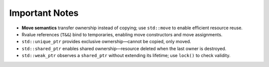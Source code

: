 Important Notes
===============

- **Move semantics** transfer ownership instead of copying; use ``std::move`` to enable efficient resource reuse.
- Rvalue references (``T&&``) bind to temporaries, enabling move constructors and move assignments.
- ``std::unique_ptr`` provides exclusive ownership—cannot be copied, only moved.
- ``std::shared_ptr`` enables shared ownership—resource deleted when the last owner is destroyed.
- ``std::weak_ptr`` observes a ``shared_ptr`` without extending its lifetime; use ``lock()`` to check validity.
